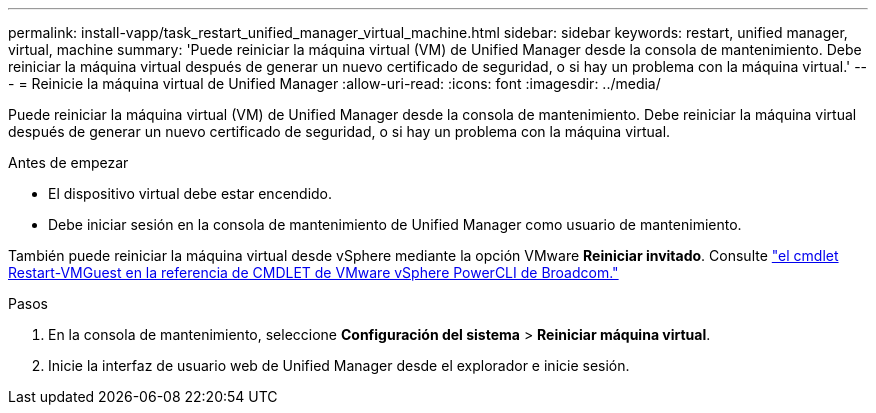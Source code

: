 ---
permalink: install-vapp/task_restart_unified_manager_virtual_machine.html 
sidebar: sidebar 
keywords: restart, unified manager, virtual, machine 
summary: 'Puede reiniciar la máquina virtual (VM) de Unified Manager desde la consola de mantenimiento. Debe reiniciar la máquina virtual después de generar un nuevo certificado de seguridad, o si hay un problema con la máquina virtual.' 
---
= Reinicie la máquina virtual de Unified Manager
:allow-uri-read: 
:icons: font
:imagesdir: ../media/


[role="lead"]
Puede reiniciar la máquina virtual (VM) de Unified Manager desde la consola de mantenimiento. Debe reiniciar la máquina virtual después de generar un nuevo certificado de seguridad, o si hay un problema con la máquina virtual.

.Antes de empezar
* El dispositivo virtual debe estar encendido.
* Debe iniciar sesión en la consola de mantenimiento de Unified Manager como usuario de mantenimiento.


También puede reiniciar la máquina virtual desde vSphere mediante la opción VMware *Reiniciar invitado*. Consulte  https://developer.broadcom.com/powercli/latest/vmware.vimautomation.core/commands/restart-vmguest/["el cmdlet Restart-VMGuest en la referencia de CMDLET de VMware vSphere PowerCLI de Broadcom."^]

.Pasos
. En la consola de mantenimiento, seleccione *Configuración del sistema* > *Reiniciar máquina virtual*.
. Inicie la interfaz de usuario web de Unified Manager desde el explorador e inicie sesión.

